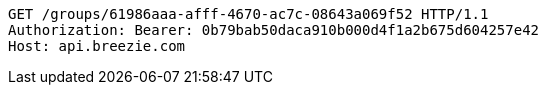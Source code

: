 [source,http,options="nowrap"]
----
GET /groups/61986aaa-afff-4670-ac7c-08643a069f52 HTTP/1.1
Authorization: Bearer: 0b79bab50daca910b000d4f1a2b675d604257e42
Host: api.breezie.com

----